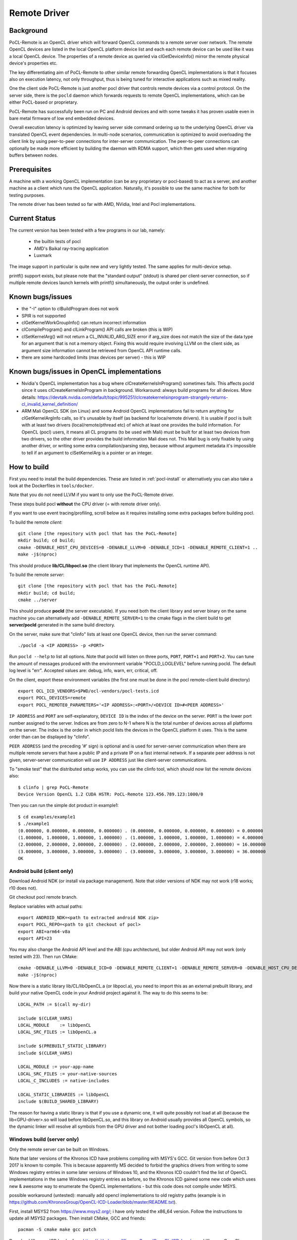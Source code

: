 =============
Remote Driver
=============

Background
----------

PoCL-Remote is an OpenCL driver which will forward OpenCL commands to
a remote server over network. The remote OpenCL devices are listed in
the local OpenCL platform device list and each each remote device can
be used like it was a local OpenCL device. The properties of a remote
device as queried via clGetDeviceInfo() mirror the remote physical
device's properties etc.

The key differentiating aim of PoCL-Remote to other similar remote
forwarding OpenCL implementations is that it focuses also on execution
latency, not only throughput, thus is being tuned for interactive
applications such as mixed reality.

One the client side PoCL-Remote is just another pocl driver that controls
remote devices via a control protocol. On the server side, there is the
``pocld`` daemon which forwards requests to remote OpenCL implementations,
which can be either PoCL-based or proprietary.

PoCL-Remote has successfully been run on PC and Android devices and with some
tweaks it has proven usable even in bare metal firmware of low end embedded
devices.

Overall execution latency is optimized by leaving server side command ordering
up to the underlying OpenCL driver via translated OpenCL event dependencies.
In multi-node scenarios, communication is optimized to avoid overloading the
client link by using peer-to-peer connections for inter-server communication.
The peer-to-peer connections can optionally be made more efficient by building
the daemon with RDMA support, which then gets used when migrating buffers
between nodes.

Prerequisites
--------------

A machine with a working OpenCL implementation (can be any proprietary or
pocl-based) to act as a server, and another machine as a client which runs the
OpenCL application. Naturally, it's possible to use the same machine for both
for testing purposes.

The remote driver has been tested so far with AMD, NVidia, Intel and Pocl
implementations.

Current Status
--------------

The current version has been tested with a few programs in our lab, namely:

  * the builtin tests of pocl
  * AMD's Baikal ray-tracing application
  * Luxmark

The image support in particular is quite new and very lightly tested.
The same applies for multi-device setup.

printf() support exists, but please note that the "standard output" (stdout) is
shared per client-server connection, so if multiple remote devices launch
kernels with printf() simultaneously, the output order is undefined.

Known bugs/issues
-----------------

* the "-I" option to clBuildProgram does not work
* SPIR is not supported
* clGetKernelWorkGroupInfo() can return incorrect information
* clCompileProgram() and clLinkProgram() API calls are broken (this is WIP)
* clSetKernelArg() will not return a CL_INVALID_ARG_SIZE error if arg_size does not
  match the size of the data type for an argument that is not a memory object.
  Fixing this would require involving LLVM on the client side, as argument size
  information cannot be retrieved from OpenCL API runtime calls.
* there are some hardcoded limits (max devices per server) - this is WIP

Known bugs/issues in OpenCL implementations
--------------------------------------------

* Nvidia's OpenCL implementation has a bug where clCreateKernelsInProgram()
  sometimes fails. This affects pocld since it uses clCreateKernelsInProgram
  in background.
  Workaround: always build programs for all devices. More details:
  https://devtalk.nvidia.com/default/topic/995251/clcreatekernelsinprogram-strangely-returns-cl_invalid_kernel_definition/

* ARM Mali OpenCL SDK (on Linux) and some Android OpenCL implementations fail
  to return anything for clGetKernelArgInfo calls,
  so it's unusable by itself (as backend for loca/remote drivers).
  It is usable if pocl is built with at least two drivers (local/remote/pthread
  etc) of which at least one provides the build information.
  For OpenCL (pocl) users, it means all CL programs (to be used with Mali) must
  be built for at least two devices from two drivers,
  so the other driver provides the build information Mali does not.
  This Mali bug is only fixable by using another driver, or writing some extra
  compilation/parsing step, because without argument metadata
  it's impossible to tell if an argument to clSetKernelArg is a pointer or an integer.

How to build
-------------

First you need to install the build dependencies.
These are listed in :ref:`pocl-install` or alternatively you can
also take a look at the Dockerfiles in ``tools/docker``.

Note that you do not need LLVM if you want to only use the PoCL-Remote driver.

These steps build pocl **without** the CPU driver (= with remote driver only).

If you want to use event tracing/profiling, scroll below as it requires
installing some extra packages before building pocl.

To build the remote *client*::

    git clone [the repository with pocl that has the PoCL-Remote]
    mkdir build; cd build;
    cmake -DENABLE_HOST_CPU_DEVICES=0 -DENABLE_LLVM=0 -DENABLE_ICD=1 -DENABLE_REMOTE_CLIENT=1 ..
    make -j$(nproc)

This should produce **lib/CL/libpocl.so** (the client library that implements
the OpenCL runtime API).

To build the remote *server*::

    git clone [the repository with pocl that has the PoCL-Remote]
    mkdir build; cd build;
    cmake ../server

This should produce **pocld** (the server executable). If you need both the
client library and server binary on the same machine you can alternatively add
``-DENABLE_REMOTE_SERVER=1`` to the cmake flags in the client build to get
**server/pocld** generated in the same build directory.

On the server, make sure that "clinfo" lists at least one OpenCL device, then
run the server command::

    ./pocld -a <IP ADDRESS> -p <PORT>

Run ``pocld --help`` to list all options.
Note that pocld will listen on three ports, ``PORT``, ``PORT+1`` and ``PORT+2``.
You can tune the amount of messages produced with the environment variable
"POCLD_LOGLEVEL" before running pocld. The default log level is "err".
Accepted values are: debug, info, warn, err, critical, off.

On the client, export these environment variables (the first one must be done
in the pocl remote-client build directory) ::

    export OCL_ICD_VENDORS=$PWD/ocl-vendors/pocl-tests.icd
    export POCL_DEVICES=remote
    export POCL_REMOTE0_PARAMETERS='<IP ADDRESS>:<PORT>/<DEVICE ID>#<PEER ADDRESS>'

``IP ADDRESS`` and ``PORT`` are self-explanatory, ``DEVICE ID`` is the index of
the device on the server. ``PORT`` is the lower port number assigned to the server.
Indices are from zero to N-1 where N is the total number of devices across
all platforms on the server.
The index is the order in which pocld lists the devices in the OpenCL platform it uses.
This is the same order than can be displayed  by "clinfo".

``PEER ADDRESS`` (and the preceding '#' sign) is optional and is used for server-server
communication when there are multiple remote servers that have a public IP and
a private IP on a fast internal network. If a separate peer address is not given,
server-server communication will use ``IP ADDRESS`` just like client-server communications.

To "smoke test" that the distributed setup works, you can use the clinfo
tool, which should now list the remote devices also::

  $ clinfo | grep PoCL-Remote
  Device Version OpenCL 1.2 CUDA HSTR: PoCL-Remote 123.456.789.123:1000/0

Then you can run the simple dot product in example1::

  $ cd examples/example1
  $ ./example1
  (0.000000, 0.000000, 0.000000, 0.000000) . (0.000000, 0.000000, 0.000000, 0.000000) = 0.000000
  (1.000000, 1.000000, 1.000000, 1.000000) . (1.000000, 1.000000, 1.000000, 1.000000) = 4.000000
  (2.000000, 2.000000, 2.000000, 2.000000) . (2.000000, 2.000000, 2.000000, 2.000000) = 16.000000
  (3.000000, 3.000000, 3.000000, 3.000000) . (3.000000, 3.000000, 3.000000, 3.000000) = 36.000000
  OK

Android build (client only)
~~~~~~~~~~~~~~~~~~~~~~~~~~~~

Download Android NDK (or install via package management). Note that older
versions of NDK may not work (r18 works; r10 does not).

Git checkout pocl remote branch.

Replace variables with actual paths::

    export ANDROID_NDK=<path to extracted android NDK zip>
    export POCL_REPO=<path to git checkout of pocl>
    export ABI=arm64-v8a
    export API=23

You may also change the Android API level and the ABI (cpu architecture),
but older Android API may not work (only tested with 23). Then run CMake::

    cmake -DENABLE_LLVM=0 -DENABLE_ICD=0 -DENABLE_REMOTE_CLIENT=1 -DENABLE_REMOTE_SERVER=0 -DENABLE_HOST_CPU_DEVICES=0 -DCMAKE_MAKE_PROGRAM=$ANDROID_NDK/prebuilt/linux-x86_64/bin/make -DCMAKE_TOOLCHAIN_FILE=$ANDROID_NDK/build/cmake/android.toolchain.cmake -DANDROID_NDK=$ANDROID_NDK -DCMAKE_BUILD_TYPE=Release -DANDROID_ABI=$ABI -DANDROID_NATIVE_API_LEVEL=$API $POCL_REPO
    make -j$(nproc)

Now there is a static library lib/CL/libOpenCL.a (or libpocl.a), you need to
import this as an external prebuilt library, and build your native OpenCL code
in your Android project against it.
The way to do this seems to be::

    LOCAL_PATH := $(call my-dir)

    include $(CLEAR_VARS)
    LOCAL_MODULE    := libOpenCL
    LOCAL_SRC_FILES := libOpenCL.a

    include $(PREBUILT_STATIC_LIBRARY)
    include $(CLEAR_VARS)

    LOCAL_MODULE := your-app-name
    LOCAL_SRC_FILES := your-native-sources
    LOCAL_C_INCLUDES := native-includes

    LOCAL_STATIC_LIBRARIES := libOpenCL
    include $(BUILD_SHARED_LIBRARY)

The reason for having a static library is that if you use a dynamic one,
it will quite possibly not load at all (because the lib<GPU-driver>.so will
load before libOpenCL.so, and this library on Android usually provides all
OpenCL symbols, so the dynamic linker will resolve all symbols from the GPU
driver and not bother loading pocl's libOpenCL at all).

Windows build (server only)
~~~~~~~~~~~~~~~~~~~~~~~~~~~~

Only the remote server can be built on Windows.

Note that later versions of the Khronos ICD have problems compiling with MSYS's GCC.
Git version from before Oct 3 2017 is known to compile. This is because apparently
MS decided to forbid the graphics drivers from writing to some Windows registry entries in
some later versions of Windows 10, and the Khronos ICD couldn't find the list of OpenCL
implementations in the same Windows registry entries as before, so the Khronos ICD
gained some new code which uses new & awesome way to enumerate the OpenCL implementations
- but this code does not compile under MSYS.

possible workaround (untested): manually add opencl implementations to old registry paths
(example is in https://github.com/KhronosGroup/OpenCL-ICD-Loader/blob/master/README.txt).

First, install MSYS2 from https://www.msys2.org/; i have only tested the x86_64 version.
Follow the instructions to update all MSYS2 packages. Then install CMake, GCC and friends::

    pacman -S cmake make gcc patch

Download Khronos ICD loader from https://github.com/KhronosGroup/OpenCL-ICD-Loader
and Khronos OpenCL headers from https://github.com/KhronosGroup/OpenCL-Headers

* put the PoCL-Remote and ICD loader sources in ``$HOME/pocl`` and ``$HOME/ICD``

* patch the ICD loader with ``<pocl_sources>/tools/patches/windows_khronos_icd.patch``

* from the OpenCL headers, take the "CL" directory and put it into ``$HOME/ICD/inc/``

To build the ICD loader library::

    cd $HOME/ICD
    mkdir b
    cd b
    cmake -DCMAKE_SYSTEM_NAME=Windows -DCMAKE_BUILD_TYPE=RelWithDebInfo ..
    make -j4

To build pocl::

    cd $HOME/pocl
    mkdir b
    cd b
    cmake -DCMAKE_SYSTEM_NAME=MSYS -DCMAKE_BUILD_TYPE=RelWithDebInfo -DLIBOPENCL=$HOME/ICD/b ../server
    make -j8

This will result in pocld.exe in ``$HOME/pocl/b`` directory. This requires a few DLLs:

*  ``msys-2.0.dll  msys-gcc_s-seh-1.dll  msys-stdc++-6.dll`` from ``$MSYS/usr/bin``
*  ``libOpenCL.dll``  from ``$HOME/ICD/b/bin``

These can be copied into the same directory as pocld.exe. The binary is quite large;
if debugging symbols are not needed, ``strip.exe`` command works as on Linux.


Event Tracing
-------------

It's possible to use LTTNG to trace both the server and the client library.
To install lttng on Ubuntu, run this as root / sudo::

     apt install lttng-tools lttng-modules-dkms liblttng-ust-dev liblttng-ctl-dev

You must now rebuild pocl. It should pick up LTTNG automatically, if it does not,
clean the build directory and rerun cmake.


Using LTTNG
~~~~~~~~~~~

First, check that lttng-sessiond is running. If it's not, start it::

    lttng-sessiond --daemonize

Then launch the pocld server / OpenCL client app / both. Note that LTTNG sessiond
registers userspace events only AFTER the program has started and loaded the lttng
library. This is OK for the server, but a problem for the client, since many OpenCL
clients immediately start execution. There is an environment variable to help
with this: ``POCL_STARTUP_DELAY=<N>`` where N is the delay in seconds. You'll also
need to enable tracing for the client application with ``POCL_TRACING`` so::

    POCL_STARTUP_DELAY=<N> POCL_TRACING=lttng application [arguments]

To create a LTTNG session::

    lttng create <session-name>

Now list the userspace events::

    lttng list --userspace

You should see "pocl_trace:" events for the client, and "pocld_trace:" events
for the server. Enable the ones you care about, or all::

    lttng enable-event --userspace pocl_trace:*
    lttng enable-event --userspace pocld_trace:*

You can trace any number/combination of events, and also kernelspace events
(probably requires root).

To start tracing::

    lttng start

To stop tracing::

    lttng stop

To destroy session (this merely destroys session in the daemon, does not delete data)::

    lttng destroy

Now you have tracing data in ``$HOME/lttng-traces/<session-name>-<date>-<time>``
directory. You can view them using "babeltrace" tool, or eclipse-based "trace compass",
or possibly other tools.

Viewing traces
~~~~~~~~~~~~~~
For this you'll need chrome/chromium, ruby and babeltrace installed.
START_TIME and END_TIME are optional - they define a time
slice to pick from the log. If not defined, the entire
trace log will be converted to JSON (Warning : large logs can be a problem).

To convert binary LTTNG trace format to text, then to JSON, run::

    cd $HOME/lttng-traces/<session-name>-<date>-<time>
    babeltrace --clock-seconds . >/tmp/trace.text
    ruby <pocl_source>/tools/scripts/babel_parse.rb -o OUTPUT_FILE [-s START_TIME] [-e END_TIME] /tmp/trace.txt [/tmp/trace2.txt ...]

To view the JSON trace, open Google Chrome/Chromium, type ``chrome://tracing``,
click Load, and find ``/tmp/trace.json``.

Remote and local traces
~~~~~~~~~~~~~~~~~~~~~~~

It's possible to combine local and remote tracing outputs to get a full view
of what's happening over network. Note that this requires LTTNG installed on
servers as well, plus it requires very precisely synchronized time between all
involved machines (1 microsecond or so should be good enough). The simplest
way to achieve that seems to have all machines are equipped with an Intel NIC,
and then setup PTP (Precision time protocol). Note that PTP requires hardware
support from *every* network device in path to achieve sub-microsecond precision.


Implementation Notes
--------------------

PoCL-Remote is currently in its early experimental stage with no testers outside
our lab. There are plenty of aspects we plan to develop and improve. Here we list
some of them:

* The current implementation is asynchronous across multiple command queues, but
  blocking within a command queue. In other words, multiple CQs progress
  in parallel, but each enqueued command has an implicit clFinish() and
  there is network communication before the next command is launched.
  This is a key bottleneck that will be resolved in a future version.

* Synchronous commands (like clCreate* / clBuildProgram etc) are run in a separate thread.

* There are two separate network connections (TCP ports) used by the driver;
  one is for large transfers (like buffer transfers) and the other for fast / small
  transfers (clEnqueueNDRange).

* The client and server CPUs must be both little-endian, but may differ in
  pointer size, although things may break in unexpected ways if using images
  or buffers larger than 4G.
